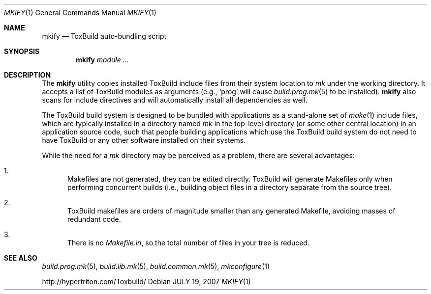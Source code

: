 .\"
.\" Copyright (c) 2008 Hypertriton, Inc. <http://www.hypertriton.com/>
.\" All rights reserved.
.\"
.\" Redistribution and use in source and binary forms, with or without
.\" modification, are permitted provided that the following conditions
.\" are met:
.\" 1. Redistributions of source code must retain the above copyright
.\"    notice, this list of conditions and the following disclaimer.
.\" 2. Redistributions in binary form must reproduce the above copyright
.\"    notice, this list of conditions and the following disclaimer in the
.\"    documentation and/or other materials provided with the distribution.
.\" 
.\" THIS SOFTWARE IS PROVIDED BY THE AUTHOR ``AS IS'' AND ANY EXPRESS OR
.\" IMPLIED WARRANTIES, INCLUDING, BUT NOT LIMITED TO, THE IMPLIED
.\" WARRANTIES OF MERCHANTABILITY AND FITNESS FOR A PARTICULAR PURPOSE
.\" ARE DISCLAIMED. IN NO EVENT SHALL THE AUTHOR BE LIABLE FOR ANY DIRECT,
.\" INDIRECT, INCIDENTAL, SPECIAL, EXEMPLARY, OR CONSEQUENTIAL DAMAGES
.\" (INCLUDING BUT NOT LIMITED TO, PROCUREMENT OF SUBSTITUTE GOODS OR
.\" SERVICES; LOSS OF USE, DATA, OR PROFITS; OR BUSINESS INTERRUPTION)
.\" HOWEVER CAUSED AND ON ANY THEORY OF LIABILITY, WHETHER IN CONTRACT,
.\" STRICT LIABILITY, OR TORT (INCLUDING NEGLIGENCE OR OTHERWISE) ARISING
.\" IN ANY WAY OUT OF THE USE OF THIS SOFTWARE EVEN IF ADVISED OF THE
.\" POSSIBILITY OF SUCH DAMAGE.
.\"
.Dd JULY 19, 2007
.Dt MKIFY 1
.Os
.ds vT ToxBuild Reference
.ds oS ToxBuild 1.0
.Sh NAME
.Nm mkify
.Nd ToxBuild auto-bundling script
.Sh SYNOPSIS
.Nm mkify
.Ar module
.Ar ...
.Sh DESCRIPTION
The
.Nm
utility copies installed ToxBuild include files from their system location
to
.Pa mk
under the working directory.
It accepts a list of ToxBuild modules as arguments (e.g.,
.Sq prog
will cause
.Xr build.prog.mk 5
to be installed).
.Nm
also scans for include directives and will automatically install all
dependencies as well.
.Pp
The ToxBuild build system is designed to be bundled with applications as
a stand-alone set of
.Xr make 1
include files, which are typically installed in a directory named
.Pa mk
in the top-level directory (or some other central location) in an
application source code, such that people building applications which
use the ToxBuild build system do not need to have ToxBuild or any
other software installed on their systems.
.Pp
While the need for a
.Pa mk
directory may be perceived as a problem, there are several advantages:
.Bl -enum
.It
Makefiles are not generated, they can be edited directly.
ToxBuild will generate Makefiles only when performing concurrent builds
(i.e., building object files in a directory separate from the source tree).
.It
ToxBuild makefiles are orders of magnitude smaller than any generated
Makefile, avoiding masses of redundant code.
.It
There is no
.Pa Makefile.in ,
so the total number of files in your tree is reduced.
.El
.Sh SEE ALSO
.Xr build.prog.mk 5 ,
.Xr build.lib.mk 5 ,
.Xr build.common.mk 5 ,
.Xr mkconfigure 1
.Pp
http://hypertriton.com/Toxbuild/
